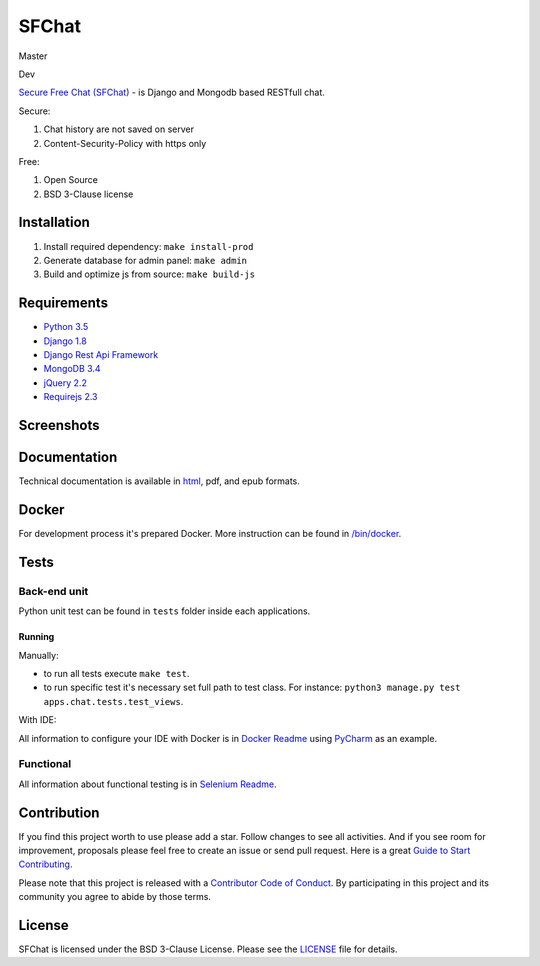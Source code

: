 ******
SFChat
******
Master
  .. image:: https://travis-ci.org/MySmile/sfchat.svg?branch=master
    :target: https://travis-ci.org/MySmile/sfchat?branch=master
  .. image:: https://coveralls.io/repos/MySmile/sfchat/badge.svg?branch=master
    :target: https://coveralls.io/r/MySmile/sfchat?branch=master
  .. image:: https://readthedocs.org/projects/sfchat/badge/?version=stable
    :target: https://readthedocs.org/projects/sfchat/?badge=stable
    :alt: Documentation Status
  .. image:: https://badge.fury.io/py/sfchat.svg
    :target: http://badge.fury.io/py/sfchat

Dev
  .. image:: https://travis-ci.org/MySmile/sfchat.svg?branch=dev
    :target: https://travis-ci.org/MySmile/sfchat?branch=dev
  .. image:: https://coveralls.io/repos/MySmile/sfchat/badge.svg?branch=dev
    :target: https://coveralls.io/r/MySmile/sfchat?branch=dev
  .. image:: https://readthedocs.org/projects/sfchat/badge/?version=dev
    :target: https://readthedocs.org/projects/sfchat/?badge=dev
    :alt: Documentation Status
    :align: left

`Secure Free Chat (SFChat) <https://sfchat.mysmile.com.ua/>`_ - is Django and Mongodb based RESTfull chat.

Secure:

#. Chat history are not saved on server
#. Content-Security-Policy with https only

Free:

#. Open Source
#. BSD 3-Clause license

Installation
============
#. Install required dependency: ``make install-prod``
#. Generate database for admin panel: ``make admin``
#. Build and optimize js from source: ``make build-js``

Requirements
============
- `Python 3.5 <https://www.python.org/downloads/release/python-350/>`_
- `Django 1.8 <https://docs.djangoproject.com/en/1.10/releases/1.8/>`_
- `Django Rest Api Framework <http://www.django-rest-framework.org/>`_
- `MongoDB 3.4 <https://docs.mongodb.com/v3.4/release-notes/3.4/>`_
- `jQuery 2.2 <https://blog.jquery.com/2016/01/08/jquery-2-2-and-1-12-released/>`_
- `Requirejs 2.3 <http://requirejs.org/>`_

Screenshots
===========
.. figure:: https://raw.github.com/MySmile/sfchat/dev/docs/screenshots/main_and_chat_pages.png
   :alt: Main and chat pages

Documentation
=============
Technical documentation is available in `html <http://sfchat.readthedocs.org/en/latest/>`_, pdf, and epub formats.

Docker
======
For development process it's prepared Docker. More instruction can be found in `/bin/docker </bin/docker>`_.

Tests
=====

Back-end unit
-------------
Python unit test can be found in ``tests`` folder inside each applications.

Running
```````
Manually:

- to run all tests execute ``make test``.
- to run specific test it's necessary set full path to test class. For instance: ``python3 manage.py test apps.chat.tests.test_views``.

With IDE:

All information to configure your IDE with Docker is in `Docker Readme </bin/docker/README.rst>`_ using `PyCharm <https://www.jetbrains.com/pycharm/>`_ as an example.

Functional
----------
All information about functional testing is in `Selenium Readme </bin/selenium/README.rst>`_.

Contribution
============
If you find this project worth to use please add a star. Follow changes to see all activities.
And if you see room for improvement, proposals please feel free to create an issue or send pull request.
Here is a great `Guide to Start Contributing <https://guides.github.com/activities/contributing-to-open-source/>`_.

Please note that this project is released with a `Contributor Code of Conduct <http://contributor-covenant.org/version/1/4/>`_.
By participating in this project and its community you agree to abide by those terms.

License
=======
SFChat is licensed under the BSD 3-Clause License. Please see the `LICENSE <LICENSE.txt>`_ file for details.

